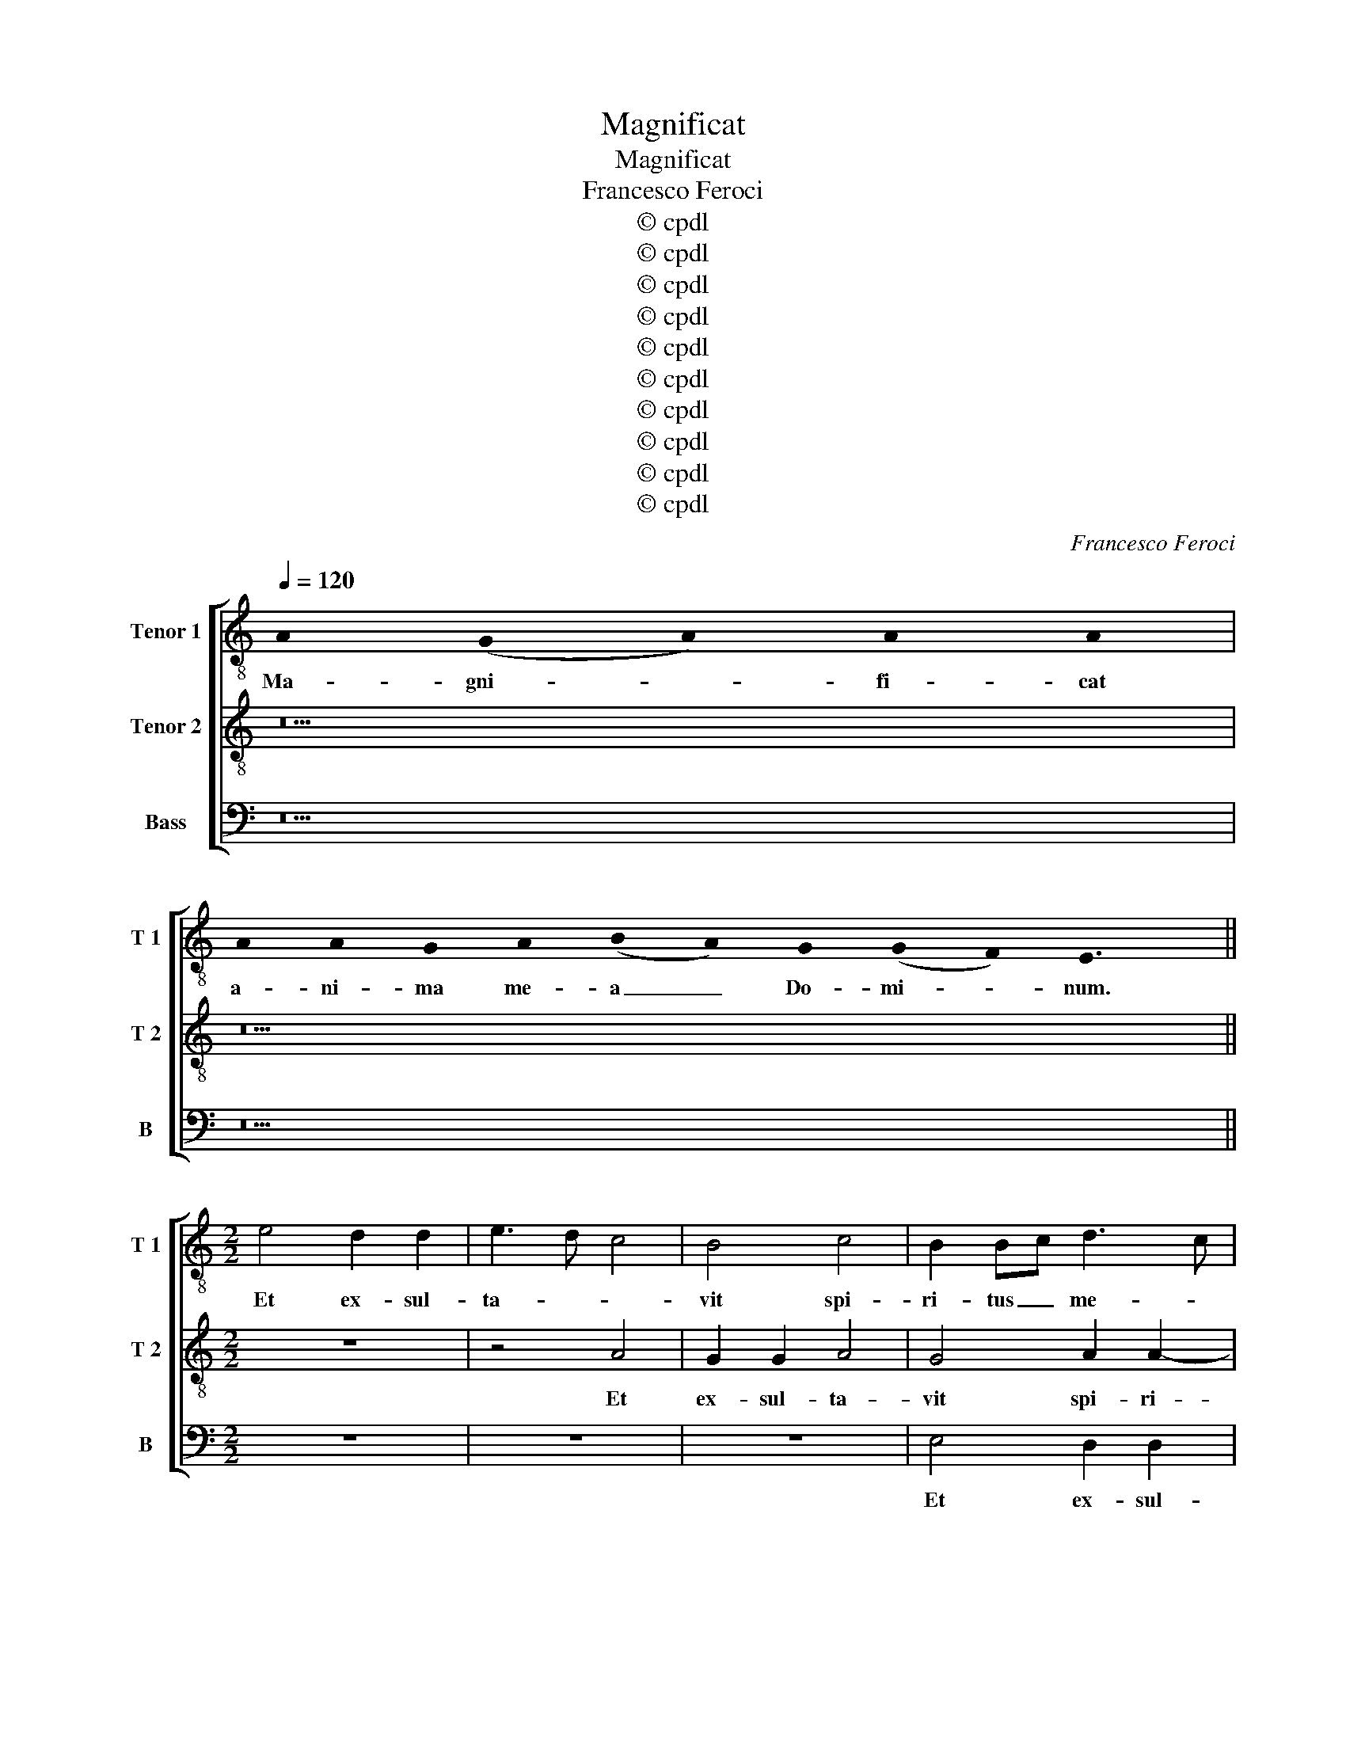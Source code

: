 X:1
T:Magnificat
T:Magnificat
T:Francesco Feroci
T:© cpdl
T:© cpdl
T:© cpdl
T:© cpdl
T:© cpdl
T:© cpdl
T:© cpdl
T:© cpdl
T:© cpdl
T:© cpdl
C:Francesco Feroci
Z:© cpdl
%%score [ 1 2 3 ]
L:1/8
Q:1/4=120
M:none
K:C
V:1 treble-8 nm="Tenor 1" snm="T 1"
V:2 treble-8 nm="Tenor 2" snm="T 2"
V:3 bass nm="Bass" snm="B"
V:1
 !stemless!A2 (!stemless!G2 !stemless!A2) !stemless!A2 !stemless!A2 | %1
w: Ma- gni- * fi- cat|
 !stemless!A2 !stemless!A2 !stemless!G2 !stemless!A2 (!stemless!B2 !stemless!A2) !stemless!G2 (!stemless!G2 !stemless!F2) !stemless!E3 x || %2
w: a- ni- ma me- a _ Do- mi- * num.|
[M:2/2] e4 d2 d2 | e3 d c4 | B4 c4 | B2 Bc d3 c | B4 c2 c2 | d2 d2 c4 | B2 c3 B A2 | f4 e2 dc | %10
w: Et ex- sul-|ta- * *|vit spi-|ri- tus _ me- *|* us Et|ex- sul- ta-|vit spi- ri- tus|me- * * *|
 d8 | e2 z2 z2 G2 | c3 B A2 G2 | A2 B2 G2 E2 | z2 c2 f2 e2 | d2 ^c2 d2 B2 | c3 B A4 | ^G8 || %18
w: |us in|De- o sa- lu-|ta- ri me- o.|in De- o|sa- lu- ta- ri|me- * *|o.|
 !stemless!A2 (!stemless!G2 !stemless!A2) A16 !stemless!G2 !stemless!A2 !stemless!B2 !stemless!A3 x | %19
w: Qui- a _ respexithumilitateman- cil- lae su- ae:|
 A16 !stemless!G2 !stemless!A2 (!stemless!B2 !stemless!A2) (!stemless!G2 !stemless!F2) !stemless!E3 x || %20
w: ecceenimexhocbeatammedicentomnesge- ne- ra- ti- * o- * nes.|
[M:2/2] z8 | z8 | z4 e4- | e2 ^c2 d3 e | f2 e2 d2 ed | c2 d2 e4- | e4 z2 c2 | B2 A2 B2 e2 | %28
w: ||Qui-|* a fe- *|* cit mi- hi _|ma- * gna|_ qui|po- tens est: et|
 e2 e2 e4 | f3 e d4 | e8 | z2 c2 c2 c2 | d3 c B4 | c8 | B8 || %35
w: san- ctum no-|men _ e-|jus.|et san- ctum|no- * men|e-|jus.|
 !stemless!A2 (!stemless!G2 !stemless!A2) A16 !stemless!G2 !stemless!A2 !stemless!B2 !stemless!A2 !stemless!A3 x | %36
w: Et mi- * sericordiaejusaprogenie in pro- ge- ni- es|
 !stemless!A2 !stemless!G2 !stemless!A2 (!stemless!B2 !stemless!A2) (!stemless!G2 !stemless!F2) !stemless!E3 x || %37
w: ti- men- ti- bus _ e- * um.|
[M:2/2] B6 ^c2- | c2 d2 e3 e | d6 f2 | e2 e4 d2 | c2 B2 z2 d2 | e2 dd e2 d2 | z2 e2 e2 ed | %44
w: Fe- cit|_ po- ten- ti-|am in|bra- chi- o|su- o: di-|sper- sit su- per- bos,|di- sper- sit su-|
 c2 B2 z2 d2 | c4 f4 | e2 A4 ^G2 | A8 | ^G8 || %49
w: per- bos men-|te cor-|dis su- *||i.|
 !stemless!A2 (!stemless!G2 !stemless!A2) !stemless!A2 !stemless!A2 !stemless!A2 !stemless!A2 !stemless!G2 !stemless!A2 !stemless!B2 !stemless!A3 x | %50
w: De- po- * su- it po- ten- tes de se- de,|
 !stemless!A2 !stemless!A2 !stemless!G2 !stemless!A2 (!stemless!B2 !stemless!A2) !stemless!G2 (!stemless!G2 !stemless!F2) !stemless!E3 x || %51
w: et ex- al- ta- vit _ hu- mi- * les.|
[M:2/2] A3 B c2 A2 | B2 c2 B4 | z8 | E3 F G2 E2 | F2 D4 d2 | c3 d e4- | e2 d2 c2 B2 | %58
w: E- * su- ri-|en- * tes||E- * su- ri-|en- tes im-|ple- * *|* vit bo- nis:|
 z2 c2 B2 ^c2 | d2 d2 d2 d2 | e4 c4 | f3 e d2 d2 | e3 d c2 c2 | d2 d4 c2 | B8 | ^c8 || %66
w: et di- vi-|tes, et di- vi-|tes di-|mi- * sit in-|a- * nes, di-|mi- sit in-|a-|nes.|
 !stemless!A2 (!stemless!G2 !stemless!A2) !stemless!A2 !stemless!A2 !stemless!A2 !stemless!A2 !stemless!A2 !stemless!G2 !stemless!A2 !stemless!B2 !stemless!A3 x | %67
w: Sus- ce- * pit Is- ra- el pu- e- rum su- um,|
 A16 !stemless!G2 !stemless!A2 (!stemless!B2 !stemless!A2) (!stemless!G2 !stemless!F2) !stemless!E3 x || %68
w: recordatusmiseri- cor- di- ae _ su- * ae.|
[M:2/2] z8 | z8 | e4 c2 d2 | (ed)(cB) A2 d2 | c3 d e4- | e2 dc d2 A2 | B2 B4 c2 | B4 z2 e2- | %76
w: ||Si- cut lo-|cu- * tus _ est ad|pa- * *|* tres _ _ no-|stros, A- bra-|ham A-|
 e2 f2 e2 e2- | e2 A3 A B2 | c4 d2 e2 | f3 f e4 | z4 z2 e2- | e2 d2 e2 e2- | e2 c2 d2 d2 | c6 B2- | %84
w: * bra- ham et|_ se- mi- ni|e- jus in|sae- cu- la,|A-|* bra- ham et|_ se- mi- ni|e- jus|
 B2 z2 c2 e2- | e2 e2 A2 d2- | d2 c4 B2- | B2 c4 c2 | B8 || %89
w: _ et se-|* mi- ni e-|* jus in|_ sae- cu-|la.|
 !stemless!A2 !stemless!G2 !stemless!A2 !stemless!A2 !stemless!A2 !stemless!G2 !stemless!A2 !stemless!B2 !stemless!A2 !stemless!A3 x | %90
w: Glo- ri- * a Pa- tri et Fi- li- o,|
 !stemless!A2 !stemless!A2 !stemless!G2 !stemless!A2 !stemless!B2 !stemless!A2 !stemless!G2 !stemless!F2 !stemless!E3 x | %91
w: et Spi- ri- tu- i _ San- * cto.|
[M:2/2] B3 B B2 e2 | c2 f2 e2 dc | d2 e2 c2 f2 | e4 d4 | c4 z4 | z2 e3 d(cB) | c3 c B4 | %98
w: Si- cut e- rat|in prin- ci- pi- *|o, et nunc, et|sem- *|per,|et _ in _|sae- cu- la|
 z2 A3 G(FE) | F3 G A2 d2 | cB A4 ^G2 | A4 E2 e2- | ed c4 B2 | c4 B4 | z2 A4 ^G2 | A3 B c4 | B8 |] %107
w: sae- * cu- *|lo- * * rum.|A- * * *|* men, sae-|* cu- lo- rum.|A- men,|A- *||men.|
V:2
 z10 | z22 ||[M:2/2] z8 | z4 A4 | G2 G2 A4 | G4 A2 A2- | A2 ^G2 A4 | B4 z2 A2 | G2 G2 A4- | %9
w: |||Et|ex- sul- ta-|vit spi- ri-|* tus me-|us spi-|ri- tus me-|
 A2 d4 c2- | c2 BA B2 G2 | c2 B2 A2 G2 | F2 C2 D2 E2 | z2 G2 c3 B | A3 G A3 G | F2 E2 ^F2 ^G2 | %16
w: |* * * us in|De- o sa- lu-|ta- ri me- o.|in De- o|sa- lu- ta- *|* ri me- *|
 A3 B c4 | B8 || z32 | z32 ||[M:2/2] z8 | A6 G2 | A3 B c2 B2 | A4 B4 | c3 B A2 G2 | A4 B2 c2 | %26
w: |o.||||Qui- a|fe- * * cit|mi- hi|ma- * * *|* gna qui|
 B2 c2 B2 A2 | ^G2 A2 G4 | z2 ^c2 c2 c2 | d3 c B2 G2 | G2 G2 c3 B | A6 G2 | FG A4 ^G2 | A8 | ^G8 || %35
w: po- tens est, qui|po- tens est:|et san- ctum|no- * men et|san- ctum no- *|* men|e- * * *||jus.|
 z34 | z18 ||[M:2/2] ^G6 A2- | A2 AB c3 c | B2 B4 c2- | cc B2 A4- | A2 ^G2 z2 B2 | c2 dd c2 B2 | %43
w: ||Fe- cit|_ po- * ten- ti-|am in bra-|* chi- o su-|* o: di-|sper- sit su- per- bos,|
 z2 B2 c2 BB | A2 ^G2 z2 A2- | A2 G2 A2 d2 | c4 B4 | c8 | B8 || z24 | z22 ||[M:2/2] z8 | z8 | %53
w: di- sper- sit su-|per- bos men-|* te cor- dis|su- *||i.|||||
 A3 B c2 A2 | B6 c2 | d4 A2 f2 | e3 d c2 B2 | A6 ^G2 | z2 A2 E2 A2 | A2 B2 A2 B2 | c2 G2 A4 | %61
w: E- * su- ri-|en- *|* tes im-|ple- * * vit|bo- nis:|et di- vi-|tes, et di- vi-|tes di- mi-|
 A2 A2 B4 | c2 G4 A2- | A2 B3 B A2- | A2 ^G^F G4 | A8 || z26 | z32 ||[M:2/2] B4 G2 A2 | %69
w: sit in- a-|nes, di- mi-|* sit in- a-||nes.|||Si- cut lo-|
 (BA)(GF) E2 ^F2 | G2 G2 A2 G2- | G2 e2 c2 f2 | e3 d c2 B2 | A8 | ^G2 G4 A2 | ^G4 z2 ^c2- | %76
w: cu- * tus _ est ad|pa- tres no- stros,|_ ad pa- tres|no- * * *||stros, A- bra-|ham A-|
 c2 d2 ^c2 c2- | c2 d3 d d2 | G2 A2 B2 c2- | c2 B2 c2 e2- | e2 d2 e2 c2- | c2 B2 c2 G2- | %82
w: * bra- ham et|_ se- mi- ni|e- jus in sae-|* cu- la, A-|* bra- ham A-|* bra- ham et|
 G2 A3 A B2- | B2 A4 ^G2- | G2 A4 =G2- | GG A2 F4 | E2 A4 ^G2- | G2 A4 A2 | ^G8 || z22 | z20 | %91
w: _ se- mi- ni|_ e- jus|_ et se-|* mi- ni e-|jus in _|_ sae- cu-|la.|||
[M:2/2] ^G3 G G2 G2 | A2 AB c3 c | B2 c2 A2 d2- | d2 c4 B2 | c2 e3 d(cB) | c3 c B4 | A4 E4 | %98
w: Si- cut e- rat|in prin- * ci- pi-|o, et nunc, et|_ sem- *|per, et _ in _|sae- cu- la|sae- cu-|
 ABcd e4 | A4 f2 f2 | e3 d c2 B2 | c4 B4 | z2 A4 ^G2 | A4 E2 e2- | ed c4 B2 | c3 B A4 | ^G8 |] %107
w: lo- * * * *|rum. sae- cu-|lo- * * rum.|A- men,|sae- cu-|lo- rum. A-|||men.|
V:3
 z10 | z22 ||[M:2/2] z8 | z8 | z8 | E,4 D,2 D,2 | E,4 A,,2 A,2 | G,2 G,2 A,4 | E,4 F,3 E, | %9
w: |||||Et ex- sul-|ta- vit Et|ex- sul- ta-|vit spi- ri-|
 D,4 A,4 | G,8 | C,2 G,2 C2 B,2 | A,2 G,2 F,2 E,2 | F,2 E,4 C,2 | F,3 E, D,2 ^C,2 | %15
w: tus me-||us in De- o|sa- lu- ta- ri|me- o. in|De- o sa- lu-|
 D,2 A,,2 D,2 E,2 | A,,8 | E,8 || z32 | z32 ||[M:2/2] E,6 C,2 | D,3 E, F,2 E,2 | F,2 D,2 A,2 ^G,2 | %23
w: ta- ri me- *||o.|||Qui- a|fe- * * cit|mi- hi ma- gna|
 z2 A,4 ^G,2 | A,3 G, F,2 E,2 | F,4 E,2 A,2 | ^G,2 A,2 E,2 A,2 | E,2 F,2 E,4 | z2 A,2 A,2 A,2 | %29
w: qui- a|fe- cit mi- hi|ma- gna qui|po- tens est, qui|po- tens est:|et san- ctum|
 F,2 D,2 G,3 F, | E,2 C,2 C,2 C,2 | F,6 E,2 | D,4 E,4 | A,,8 | E,8 || z34 | z18 || %37
w: no- men e- *|jus. et san- ctum|no- *|* men|e-|jus.|||
[M:2/2] E,6 A,,2- | A,,2 D,2 C,3 C, | G,2 G,4 A,2- | A,A, G,2 F,4 | E,4 z2 G,2 | %42
w: Fe- cit|_ po- ten- ti-|am in bra-|* chi- o su-|o: di-|
 C,2 B,,B,, C,2 G,2 | z2 E,2 A,2 ^G,G, | A,2 E,2 z2 F,2- | F,2 E,2 D,E,F,G, | A,4 E,4 | %47
w: sper- sit su- per- bos,|di- sper- sit su-|per- bos men-|* te cor- * * *|* dis|
 A,,3 B,, C,2 D,2 | E,8 || z24 | z22 ||[M:2/2] z8 | E,3 F, G,2 E,2 | F,3 G, A,4 | G,4 z2 E,2 | %55
w: su- * * *|i.||||E- * su- ri-|en- * *|tes im-|
 D,3 E, F,2 D,2 | A,6 G,2 | F,4 E,4 | z2 A,2 ^G,2 A,2 | D,2 G,2 ^F,2 G,2 | C,2 C,2 F,3 E, | %61
w: ple- * * vit|bo- *|* nis:|et di- vi-|tes, et di- vi-|tes di- mi- *|
 D,2 D,2 G,3 F, | E,2 C,4 F,2- | F,2 G,4 A,2 | E,8 | A,,8 || z26 | z32 ||[M:2/2] z8 | E,4 C,2 D,2 | %70
w: sit in- a- *|nes, di- mi-|* sit in-|a-|nes.||||Si- cut lo-|
 (E,D,)(C,B,,) A,,2 B,,2 | C,2 C,2 F,2 D,2 | A,6 G,2 | F,8 | E,2 E,4 A,2 | E,4 z2 A,2- | %76
w: cu- * tus _ est _|_ ad pa- tres|no- *||stros, A- bra-|ham A-|
 A,2 D,2 A,2 A,2- | A,2 ^F,3 F, G,2 | E,2 F,4 E,2 | D,3 D, C,2 C2- | C2 B,2 C4 | z4 z2 C,2- | %82
w: * bra- ham et|_ se- mi- ni|e- jus in|sae- cu- la, A-|* bra- ham|et|
 C,2 F,3 F, G,2 | A,3 G,/F,/ E,4- | E,2 F,4 C,2- | C,C, C,2 D,4 | A,,4 E,4- | E,2 A,,4 A,,2 | %88
w: _ se- mi- ni|e- * * jus|_ et se-|* mi- ni e-|jus in|_ sae- cu-|
 E,8 || z22 | z20 |[M:2/2] E,3 E, E,2 E,2 | F,2 D,2 A,3 A, | G,2 E,2 F,2 D,2 | E,3 F, G,4 | %95
w: la,|||Si- cut e- rat|in prin- ci- pi-|o, et nunc, et|sem- * *|
 C,2 C3 B,(A,G,) | A,3 A, E,4 | z2 A,3 G,(F,E,) | F,4 C,4 | z2 D,3 E,F,G, | A,4 E,4 | z2 A,4 ^G,2 | %102
w: per, et _ in _|sae- cu- la|sae- * cu- *|lo- rum.|A- * * *|* men,|sae- cu-|
 A,4 E,4 | z2 A,4 ^G,2 | A,4 E,4 | A,,8 | E,8 |] %107
w: lo- rum.|A- *|* men,|A-|men.|

